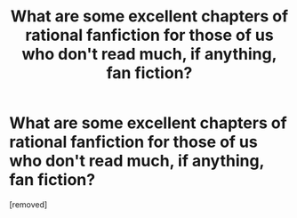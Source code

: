 #+TITLE: What are some excellent *chapters* of rational fanfiction for those of us who don't read much, if anything, fan fiction?

* What are some excellent *chapters* of rational fanfiction for those of us who don't read much, if anything, fan fiction?
:PROPERTIES:
:Score: 1
:DateUnix: 1500261173.0
:DateShort: 2017-Jul-17
:END:
[removed]

